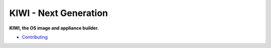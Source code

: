 KIWI - Next Generation
======================

.. |Contributing| replace:: `Contributing <https://osinside.github.io/kiwi/development.html>`__

**KIWI, the OS image and appliance builder.**

* |Contributing|
